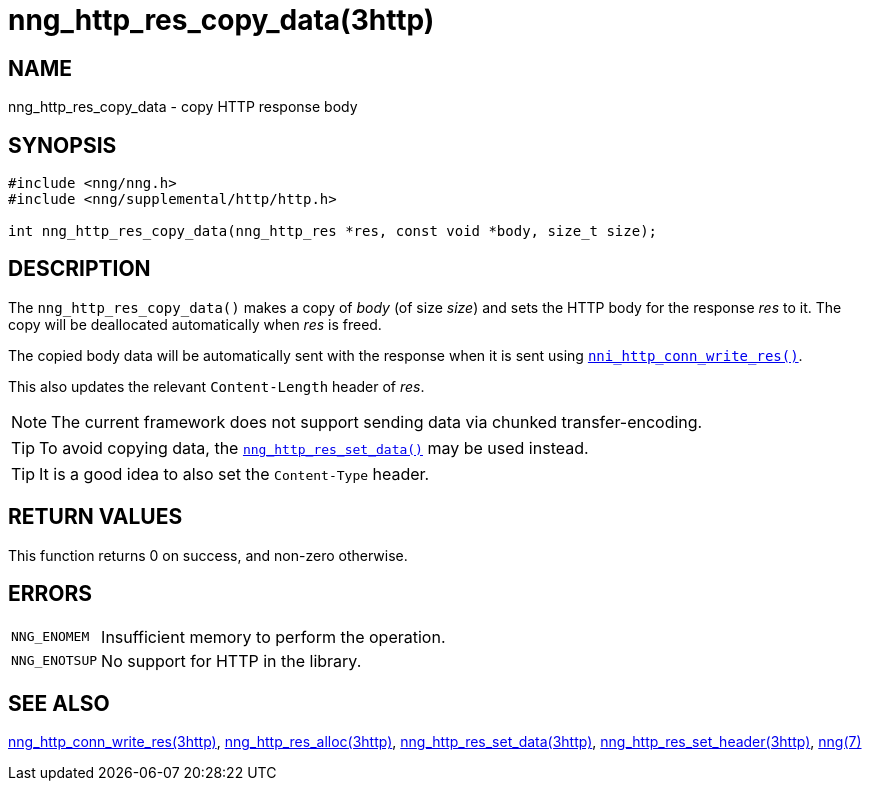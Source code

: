 = nng_http_res_copy_data(3http)
//
// Copyright 2018 Staysail Systems, Inc. <info@staysail.tech>
// Copyright 2018 Capitar IT Group BV <info@capitar.com>
//
// This document is supplied under the terms of the MIT License, a
// copy of which should be located in the distribution where this
// file was obtained (LICENSE.txt).  A copy of the license may also be
// found online at https://opensource.org/licenses/MIT.
//

== NAME

nng_http_res_copy_data - copy HTTP response body

== SYNOPSIS

[source, c]
----
#include <nng/nng.h>
#include <nng/supplemental/http/http.h>

int nng_http_res_copy_data(nng_http_res *res, const void *body, size_t size);
----

== DESCRIPTION

The `nng_http_res_copy_data()` makes a copy of _body_ (of size __size__)
and sets the HTTP body for the response _res_ to it.
The copy will be deallocated automatically when _res_ is freed.

The copied body data will be automatically sent with the response when it
is sent using `<<nng_http_conn_write_res.3http#,nni_http_conn_write_res()>>`.

This also updates the relevant `Content-Length` header of _res_.

NOTE: The current framework does not support sending data via chunked
transfer-encoding.

TIP: To avoid copying data, the
`<<nng_http_res_set_data.3http#,nng_http_res_set_data()>>` may be used instead.

TIP: It is a good idea to also set the `Content-Type` header.

== RETURN VALUES

This function returns 0 on success, and non-zero otherwise.

== ERRORS

[horizontal]
`NNG_ENOMEM`:: Insufficient memory to perform the operation.
`NNG_ENOTSUP`:: No support for HTTP in the library.

== SEE ALSO

[.text-left]
<<nng_http_conn_write_res.3http#,nng_http_conn_write_res(3http)>>,
<<nng_http_res_alloc.3http#,nng_http_res_alloc(3http)>>,
<<nng_http_res_set_data.3http#,nng_http_res_set_data(3http)>>,
<<nng_http_res_set_header.3http#,nng_http_res_set_header(3http)>>,
<<nng.7#,nng(7)>>
